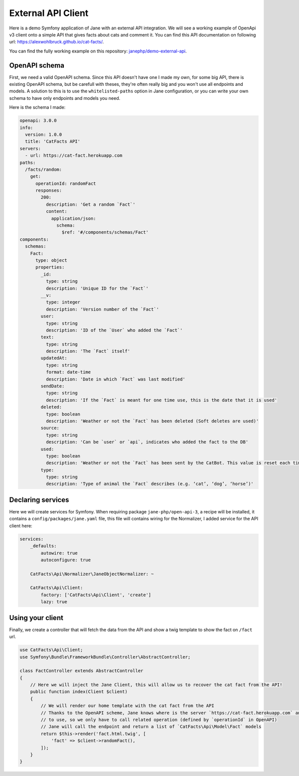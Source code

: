 External API Client
===================

Here is a demo Symfony application of Jane with an external API integration.
We will see a working example of OpenApi v3 client onto a simple API that gives facts about cats and
comment it. You can find this API documentation on following url:
`https://alexwohlbruck.github.io/cat-facts/`_.

.. _`https://alexwohlbruck.github.io/cat-facts/`: https://alexwohlbruck.github.io/cat-facts/

You can find the fully working example on this repository: `janephp/demo-external-api`_.

.. _`janephp/demo-external-api`: https://github.com/janephp/demo-external-api/

OpenAPI schema
--------------

First, we need a valid OpenAPI schema. Since this API doesn't have one I made my own, for some big API, there is
existing OpenAPI schema, but be carefull with theses, they're often really big and you won't use all endpoints and
models. A solution to this is to use the ``whitelisted-paths`` option in Jane configuration, or you can write your own
schema to have only endpoints and models you need.

Here is the schema I made:

.. code-block:: yaml

    openapi: 3.0.0
    info:
      version: 1.0.0
      title: 'CatFacts API'
    servers:
      - url: https://cat-fact.herokuapp.com
    paths:
      /facts/random:
        get:
          operationId: randomFact
          responses:
            200:
              description: 'Get a random `Fact`'
              content:
                application/json:
                  schema:
                    $ref: '#/components/schemas/Fact'
    components:
      schemas:
        Fact:
          type: object
          properties:
            _id:
              type: string
              description: 'Unique ID for the `Fact`'
            __v:
              type: integer
              description: 'Version number of the `Fact`'
            user:
              type: string
              description: 'ID of the `User` who added the `Fact`'
            text:
              type: string
              description: 'The `Fact` itself'
            updatedAt:
              type: string
              format: date-time
              description: 'Date in which `Fact` was last modified'
            sendDate:
              type: string
              description: 'If the `Fact` is meant for one time use, this is the date that it is used'
            deleted:
              type: boolean
              description: 'Weather or not the `Fact` has been deleted (Soft deletes are used)'
            source:
              type: string
              description: 'Can be `user` or `api`, indicates who added the fact to the DB'
            used:
              type: boolean
              description: 'Weather or not the `Fact` has been sent by the CatBot. This value is reset each time every `Fact` is used'
            type:
              type: string
              description: 'Type of animal the `Fact` describes (e.g. ‘cat’, ‘dog’, ‘horse’)'

Declaring services
------------------

Here we will create services for Symfony. When requiring package ``jane-php/open-api-3``, a recipe will be installed, it
contains a ``config/packages/jane.yaml`` file, this file will contains wiring for the Normalizer, I added service for the
API client here:

.. code-block:: yaml

    services:
        _defaults:
            autowire: true
            autoconfigure: true

        CatFacts\Api\Normalizer\JaneObjectNormalizer: ~

        CatFacts\Api\Client:
            factory: ['CatFacts\Api\Client', 'create']
            lazy: true

Using your client
-----------------

Finally, we create a controller that will fetch the data from the API and show a twig template to show the fact on
``/fact`` url.

.. code-block:: php

    use CatFacts\Api\Client;
    use Symfony\Bundle\FrameworkBundle\Controller\AbstractController;

    class FactController extends AbstractController
    {
        // Here we will inject the Jane Client, this will allow us to recover the cat fact from the API!
        public function index(Client $client)
        {
            // We will render our home template with the cat fact from the API
            // Thanks to the OpenAPI scheme, Jane knows where is the server `https://cat-fact.herokuapp.com` and the path
            // to use, so we only have to call related operation (defined by `operationId` in OpenAPI)
            // Jane will call the endpoint and return a list of `CatFacts\Api\Model\Fact` models
            return $this->render('fact.html.twig', [
                'fact' => $client->randomFact(),
            ]);
        }
    }
